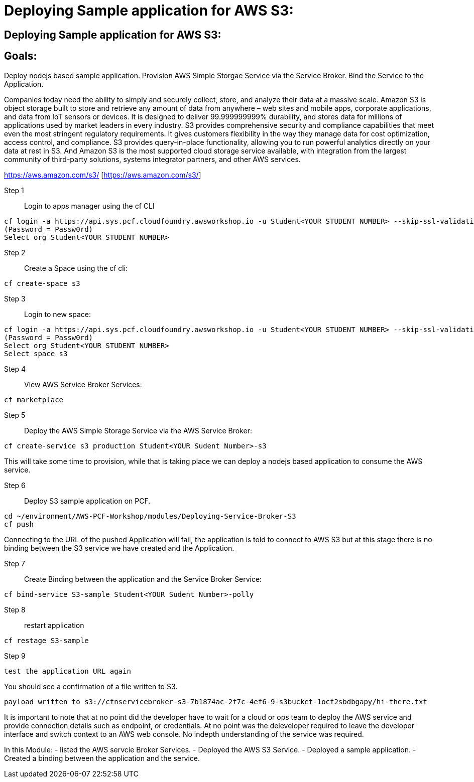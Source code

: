 = Deploying Sample application for AWS S3:

:imagesdir: /images

== Deploying Sample application for AWS S3:

== Goals:
Deploy nodejs based sample application.
Provision AWS Simple Storgae Service via the Service Broker.
Bind the Service to the Application.

Companies today need the ability to simply and securely collect, store, and analyze their data at a massive scale. Amazon S3 is object storage built to store and retrieve any amount of data from anywhere – web sites and mobile apps, corporate applications, and data from IoT sensors or devices. It is designed to deliver 99.999999999% durability, and stores data for millions of applications used by market leaders in every industry. S3 provides comprehensive security and compliance capabilities that meet even the most stringent regulatory requirements. It gives customers flexibility in the way they manage data for cost optimization, access control, and compliance. S3 provides query-in-place functionality, allowing you to run powerful analytics directly on your data at rest in S3. And Amazon S3 is the most supported cloud storage service available, with integration from the largest community of third-party solutions, systems integrator partners, and other AWS services.

https://aws.amazon.com/s3/ [https://aws.amazon.com/s3/]

Step 1:: Login to apps manager using the cf CLI
----
cf login -a https://api.sys.pcf.cloudfoundry.awsworkshop.io -u Student<YOUR STUDENT NUMBER> --skip-ssl-validation
(Password = Passw0rd)
Select org Student<YOUR STUDENT NUMBER>
----

Step 2:: Create a Space using the cf cli:
----
cf create-space s3
----

Step 3:: Login to new space:
----
cf login -a https://api.sys.pcf.cloudfoundry.awsworkshop.io -u Student<YOUR STUDENT NUMBER> --skip-ssl-validation
(Password = Passw0rd)
Select org Student<YOUR STUDENT NUMBER>
Select space s3
----

Step 4:: View AWS Service Broker Services:
----
cf marketplace
----

Step 5:: Deploy the AWS Simple Storage Service via the AWS Service Broker:
----
cf create-service s3 production Student<YOUR Sudent Number>-s3
----

This will take some time to provision, while that is taking place we can deploy a nodejs based application to consume the AWS service.

Step 6:: Deploy S3 sample application on PCF.
----
cd ~/environment/AWS-PCF-Workshop/modules/Deploying-Service-Broker-S3
cf push
----

Connecting to the URL of the pushed Application will fail, the application is told to connect to AWS S3 but at this stage there is no binding between the S3 service we have created and the Application.

Step 7:: Create Binding between the application and the Service Broker Service:
----
cf bind-service S3-sample Student<YOUR Sudent Number>-polly
----

Step 8:: restart application 
----
cf restage S3-sample
----

Step 9::
----
test the application URL again
----

You should see a confirmation of a file written to S3.
----
payload written to s3://cfnservicebroker-s3-7b1874ac-2f7c-4ef6-9-s3bucket-1ocf2sbdbgapy/hi-there.txt
----

It is important to note that at no point did the developer have to wait for a cloud or ops team to deploy the AWS service and provide connection details such as endpoint, or credentials. At no point was the deleveloper required to leave the developer interface and switch context to an AWS web console. No indepth understanding of the service was required.

In this Module:
- listed the AWS servcie Broker Services.
- Deployed the AWS S3 Service.
- Deployed a sample application.
- Created a binding between the application and the service.













